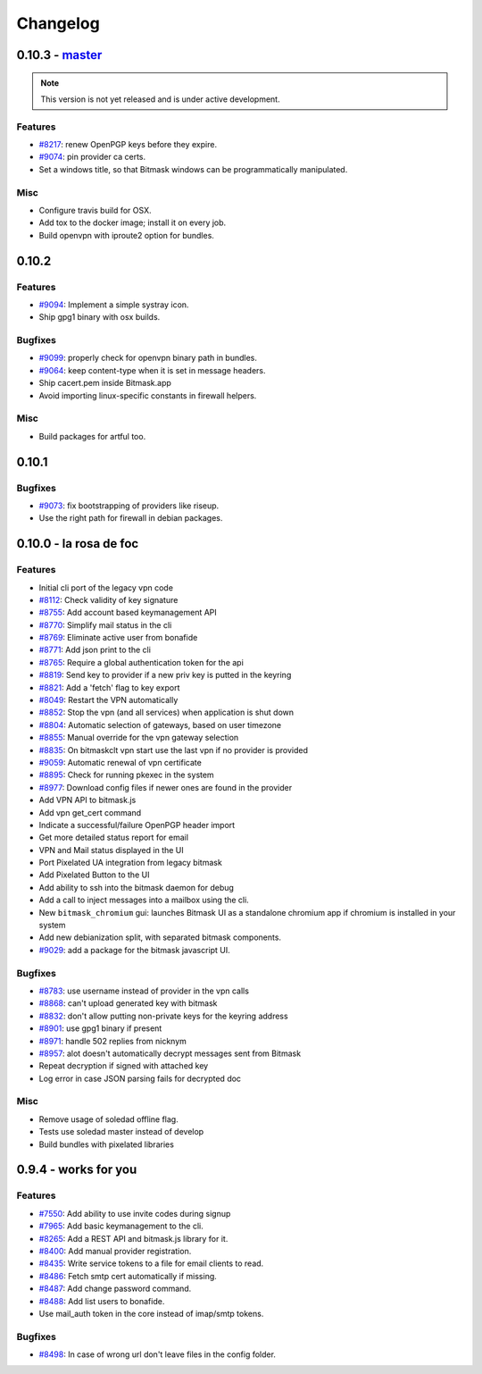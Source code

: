 Changelog
=====================

0.10.3 -  `master`_ 
-------------------------------
.. note:: This version is not yet released and is under active development.

Features
~~~~~~~~
- `#8217 <https://0xacab.org/leap/bitmask-dev/issues/8217>`_: renew OpenPGP keys before they expire.
- `#9074 <https://0xacab.org/leap/bitmask-dev/issues/9074>`_: pin provider ca certs.
- Set a windows title, so that Bitmask windows can be programmatically manipulated.

Misc
~~~~
- Configure travis build for OSX.
- Add tox to the docker image; install it on every job.
- Build openvpn with iproute2 option for bundles.

0.10.2
-------------------------------

Features
~~~~~~~~
- `#9094 <https://0xacab.org/leap/bitmask-dev/issues/9094>`_: Implement a simple systray icon.
- Ship gpg1 binary with osx builds.

Bugfixes
~~~~~~~~
- `#9099 <https://0xacab.org/leap/bitmask-dev/issues/9099>`_: properly check for openvpn binary path in bundles.
- `#9064 <https://0xacab.org/leap/bitmask-dev/issues/9064>`_: keep content-type when it is set in message headers.
- Ship cacert.pem inside Bitmask.app
- Avoid importing linux-specific constants in firewall helpers.

Misc
~~~~
- Build packages for artful too.

0.10.1
---------------------

Bugfixes
~~~~~~~~
- `#9073 <https://0xacab.org/leap/bitmask-dev/issues/9073>`_: fix bootstrapping of providers like riseup.
- Use the right path for firewall in debian packages.

0.10.0 - la rosa de foc
-----------------------

Features
~~~~~~~~
- Initial cli port of the legacy vpn code
- `#8112 <https://0xacab.org/leap/bitmask-dev/issues/8112>`_: Check validity of key signature
- `#8755 <https://0xacab.org/leap/bitmask-dev/issues/8755>`_: Add account based keymanagement API
- `#8770 <https://0xacab.org/leap/bitmask-dev/issues/8770>`_: Simplify mail status in the cli
- `#8769 <https://0xacab.org/leap/bitmask-dev/issues/8769>`_: Eliminate active user from bonafide
- `#8771 <https://0xacab.org/leap/bitmask-dev/issues/8771>`_: Add json print to the cli
- `#8765 <https://0xacab.org/leap/bitmask-dev/issues/8765>`_: Require a global authentication token for the api
- `#8819 <https://0xacab.org/leap/bitmask-dev/issues/8819>`_: Send key to provider if a new priv key is putted in the keyring
- `#8821 <https://0xacab.org/leap/bitmask-dev/issues/8821>`_: Add a 'fetch' flag to key export
- `#8049 <https://0xacab.org/leap/bitmask-dev/issues/8049>`_: Restart the VPN automatically
- `#8852 <https://0xacab.org/leap/bitmask-dev/issues/8852>`_: Stop the vpn (and all services) when application is shut down
- `#8804 <https://0xacab.org/leap/bitmask-dev/issues/8804>`_: Automatic selection of gateways, based on user timezone
- `#8855 <https://0xacab.org/leap/bitmask-dev/issues/8855>`_: Manual override for the vpn gateway selection
- `#8835 <https://0xacab.org/leap/bitmask-dev/issues/8835>`_: On bitmaskclt vpn start use the last vpn if no provider is provided
- `#9059 <https://0xacab.org/leap/bitmask-dev/issues/9059>`_: Automatic renewal of vpn certificate
- `#8895 <https://0xacab.org/leap/bitmask-dev/issues/8895>`_: Check for running pkexec in the system
- `#8977 <https://0xacab.org/leap/bitmask-dev/issues/8977>`_: Download config files if newer ones are found in the provider
- Add VPN API to bitmask.js
- Add vpn get_cert command
- Indicate a successful/failure OpenPGP header import
- Get more detailed status report for email
- VPN and Mail status displayed in the UI
- Port Pixelated UA integration from legacy bitmask
- Add Pixelated Button to the UI
- Add ability to ssh into the bitmask daemon for debug
- Add a call to inject messages into a mailbox using the cli.
- New ``bitmask_chromium`` gui: launches Bitmask UI as a standalone chromium app if chromium is installed in your system
- Add new debianization split, with separated bitmask components.
- `#9029 <https://0xacab.org/leap/bitmask-dev/issues/9029>`_: add a package for the bitmask javascript UI.

Bugfixes
~~~~~~~~
- `#8783 <https://0xacab.org/leap/bitmask-dev/issues/8783>`_: use username instead of provider in the vpn calls
- `#8868 <https://0xacab.org/leap/bitmask-dev/issues/8868>`_: can't upload generated key with bitmask
- `#8832 <https://0xacab.org/leap/bitmask-dev/issues/8832>`_: don't allow putting non-private keys for the keyring address
- `#8901 <https://0xacab.org/leap/bitmask-dev/issues/8901>`_: use gpg1 binary if present
- `#8971 <https://0xacab.org/leap/bitmask-dev/issues/8971>`_: handle 502 replies from nicknym
- `#8957 <https://0xacab.org/leap/bitmask-dev/issues/8957>`_: alot doesn't automatically decrypt messages sent from Bitmask
- Repeat decryption if signed with attached key
-  Log error in case JSON parsing fails for decrypted doc

Misc
~~~~
- Remove usage of soledad offline flag.
- Tests use soledad master instead of develop
- Build bundles with pixelated libraries


0.9.4 - works for you
---------------------

Features
~~~~~~~~
- `#7550 <https://leap.se/code/issues/7550>`_: Add ability to use invite codes during signup
- `#7965 <https://leap.se/code/issues/7965>`_: Add basic keymanagement to the cli.
- `#8265 <https://leap.se/code/issues/8265>`_: Add a REST API and bitmask.js library for it.
- `#8400 <https://leap.se/code/issues/8400>`_: Add manual provider registration.
- `#8435 <https://leap.se/code/issues/8435>`_: Write service tokens to a file for email clients to read.
- `#8486 <https://leap.se/code/issues/8486>`_: Fetch smtp cert automatically if missing.
- `#8487 <https://leap.se/code/issues/8487>`_: Add change password command.
- `#8488 <https://leap.se/code/issues/8488>`_: Add list users to bonafide.
- Use mail_auth token in the core instead of imap/smtp tokens.


Bugfixes
~~~~~~~~
- `#8498 <https://leap.se/code/issues/8498>`_: In case of wrong url don't leave files in the config folder.

.. _`master`: https://0xacab.org/leap/bitmask-dev
